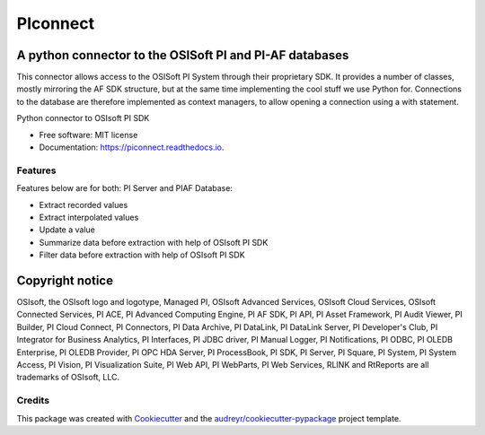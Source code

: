 #########
PIconnect
#########

A python connector to the OSISoft PI and PI-AF databases
========================================================

This connector allows access to the OSISoft PI System through their
proprietary SDK. It provides a number of classes, mostly mirroring the AF SDK
structure, but at the same time implementing the cool stuff we use Python for.
Connections to the database are therefore implemented as context managers, to
allow opening a connection using a with statement.

.. image:: https://img.shields.io/pypi/v/PIconnect.svg
    :target: https://pypi.python.org/pypi/PIconnect
    :alt: PIconnect on PyPI

.. image:: https://img.shields.io/conda/vn/conda-forge/piconnect
    :target: https://anaconda.org/conda-forge/piconnect
    :alt: PIconnect on conda-forge

.. image:: https://github.com/Hugovdberg/PIconnect/actions/workflows/ci.yml/badge.svg?branch=develop
    :target: https://github.com/Hugovdberg/PIconnect/actions/workflows/ci.yml
    :alt: Continuous Integration status

.. image:: https://readthedocs.org/projects/piconnect/badge/?version=develop
    :target: https://piconnect.readthedocs.io/en/latest/?badge=develop
    :alt: Documentation Status

.. image:: https://pyup.io/repos/github/Hugovdberg/PIconnect/shield.svg
    :target: https://pyup.io/repos/github/Hugovdberg/PIconnect/
    :alt: Security Updates

.. image:: https://api.codacy.com/project/badge/Grade/568734c85e07467c99e0e791d8eb17b6
    :target: https://www.codacy.com/app/Hugovdberg/PIconnect?utm_source=github.com&amp;utm_medium=referral&amp;utm_content=Hugovdberg/PIconnect&amp;utm_campaign=Badge_Grade
    :alt: Automated code review

.. image:: https://img.shields.io/badge/code%20style-ruff-000000.svg
    :target: https://astral.sh/ruff
    :alt: Code style: ruff

Python connector to OSIsoft PI SDK


* Free software: MIT license
* Documentation: https://piconnect.readthedocs.io.


Features
--------
Features below are for both: PI Server and PIAF Database:

* Extract recorded values
* Extract interpolated values
* Update a value
* Summarize data before extraction with help of OSIsoft PI SDK
* Filter data before extraction with help of OSIsoft PI SDK

Copyright notice
================
OSIsoft, the OSIsoft logo and logotype, Managed PI, OSIsoft Advanced Services,
OSIsoft Cloud Services, OSIsoft Connected Services, PI ACE, PI Advanced
Computing Engine, PI AF SDK, PI API, PI Asset Framework, PI Audit Viewer, PI
Builder, PI Cloud Connect, PI Connectors, PI Data Archive, PI DataLink, PI
DataLink Server, PI Developer's Club, PI Integrator for Business Analytics, PI
Interfaces, PI JDBC driver, PI Manual Logger, PI Notifications, PI ODBC, PI
OLEDB Enterprise, PI OLEDB Provider, PI OPC HDA Server, PI ProcessBook, PI
SDK, PI Server, PI Square, PI System, PI System Access, PI Vision, PI
Visualization Suite, PI Web API, PI WebParts, PI Web Services, RLINK and
RtReports are all trademarks of OSIsoft, LLC.

Credits
---------

This package was created with Cookiecutter_ and the
`audreyr/cookiecutter-pypackage`_ project template.

.. _Cookiecutter: https://github.com/audreyr/cookiecutter
.. _`audreyr/cookiecutter-pypackage`: https://github.com/audreyr/cookiecutter-pypackage
